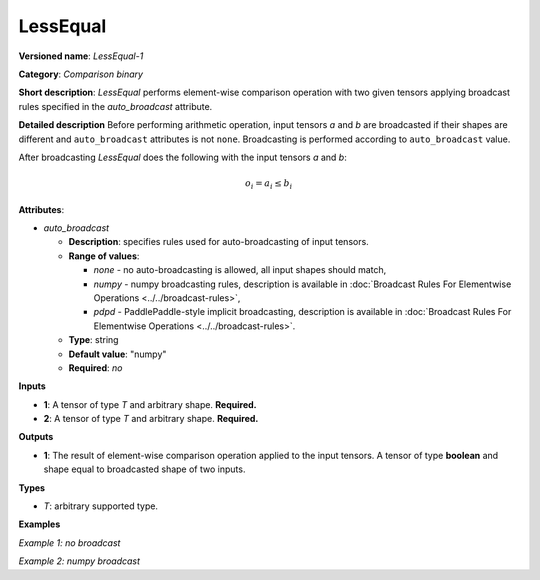 .. {#openvino_docs_ops_comparison_LessEqual_1}

LessEqual
=========


.. meta::
  :description: Learn about LessEqual-1 - an element-wise, comparison operation, which 
                can be performed on two given tensors in OpenVINO.

**Versioned name**: *LessEqual-1*

**Category**: *Comparison binary*

**Short description**: *LessEqual* performs element-wise comparison operation with two given tensors applying broadcast rules specified in the *auto_broadcast* attribute.

**Detailed description**
Before performing arithmetic operation, input tensors *a* and *b* are broadcasted if their shapes are different and ``auto_broadcast`` attributes is not ``none``. Broadcasting is performed according to ``auto_broadcast`` value.

After broadcasting *LessEqual* does the following with the input tensors *a* and *b*:

.. math::

   o_{i} = a_{i} \leq b_{i}


**Attributes**:

* *auto_broadcast*

  * **Description**: specifies rules used for auto-broadcasting of input tensors.
  * **Range of values**:

    * *none* - no auto-broadcasting is allowed, all input shapes should match,
    * *numpy* -  numpy broadcasting rules, description is available in :doc:`Broadcast Rules For Elementwise Operations <../../broadcast-rules>`,
    * *pdpd* - PaddlePaddle-style implicit broadcasting, description is available in :doc:`Broadcast Rules For Elementwise Operations <../../broadcast-rules>`.

  * **Type**: string
  * **Default value**: "numpy"
  * **Required**: *no*

**Inputs**

* **1**: A tensor of type *T* and arbitrary shape. **Required.**
* **2**: A tensor of type *T* and arbitrary shape. **Required.**

**Outputs**

* **1**: The result of element-wise comparison operation applied to the input tensors. A tensor of type **boolean** and  shape equal to broadcasted shape of two inputs.

**Types**

* *T*: arbitrary supported type.

**Examples**

*Example 1: no broadcast*

.. code-block:: xml
   :force:

   <layer ... type="LessEqual">
       <data auto_broadcast="none"/>
       <input>
           <port id="0">
               <dim>256</dim>
               <dim>56</dim>
           </port>
           <port id="1">
               <dim>256</dim>
               <dim>56</dim>
           </port>
       </input>
       <output>
           <port id="2">
               <dim>256</dim>
               <dim>56</dim>
           </port>
       </output>
   </layer>


*Example 2: numpy broadcast*

.. code-block:: xml
   :force:

   <layer ... type="LessEqual">
       <data auto_broadcast="numpy"/>
       <input>
           <port id="0">
               <dim>8</dim>
               <dim>1</dim>
               <dim>6</dim>
               <dim>1</dim>
           </port>
           <port id="1">
               <dim>7</dim>
               <dim>1</dim>
               <dim>5</dim>
           </port>
       </input>
       <output>
           <port id="2">
               <dim>8</dim>
               <dim>7</dim>
               <dim>6</dim>
               <dim>5</dim>
           </port>
       </output>
   </layer>


